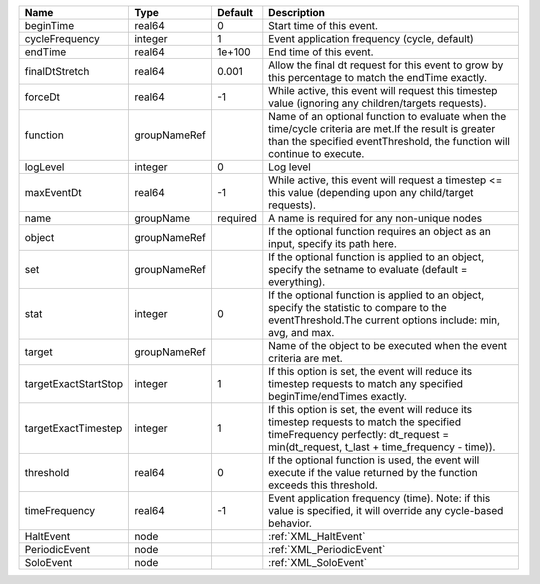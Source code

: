 

==================== ============ ======== ================================================================================================================================================================================= 
Name                 Type         Default  Description                                                                                                                                                                       
==================== ============ ======== ================================================================================================================================================================================= 
beginTime            real64       0        Start time of this event.                                                                                                                                                         
cycleFrequency       integer      1        Event application frequency (cycle, default)                                                                                                                                      
endTime              real64       1e+100   End time of this event.                                                                                                                                                           
finalDtStretch       real64       0.001    Allow the final dt request for this event to grow by this percentage to match the endTime exactly.                                                                                
forceDt              real64       -1       While active, this event will request this timestep value (ignoring any children/targets requests).                                                                               
function             groupNameRef          Name of an optional function to evaluate when the time/cycle criteria are met.If the result is greater than the specified eventThreshold, the function will continue to execute.  
logLevel             integer      0        Log level                                                                                                                                                                         
maxEventDt           real64       -1       While active, this event will request a timestep <= this value (depending upon any child/target requests).                                                                        
name                 groupName    required A name is required for any non-unique nodes                                                                                                                                       
object               groupNameRef          If the optional function requires an object as an input, specify its path here.                                                                                                   
set                  groupNameRef          If the optional function is applied to an object, specify the setname to evaluate (default = everything).                                                                         
stat                 integer      0        If the optional function is applied to an object, specify the statistic to compare to the eventThreshold.The current options include: min, avg, and max.                          
target               groupNameRef          Name of the object to be executed when the event criteria are met.                                                                                                                
targetExactStartStop integer      1        If this option is set, the event will reduce its timestep requests to match any specified beginTime/endTimes exactly.                                                             
targetExactTimestep  integer      1        If this option is set, the event will reduce its timestep requests to match the specified timeFrequency perfectly: dt_request = min(dt_request, t_last + time_frequency - time)). 
threshold            real64       0        If the optional function is used, the event will execute if the value returned by the function exceeds this threshold.                                                            
timeFrequency        real64       -1       Event application frequency (time).  Note: if this value is specified, it will override any cycle-based behavior.                                                                 
HaltEvent            node                  :ref:`XML_HaltEvent`                                                                                                                                                              
PeriodicEvent        node                  :ref:`XML_PeriodicEvent`                                                                                                                                                          
SoloEvent            node                  :ref:`XML_SoloEvent`                                                                                                                                                              
==================== ============ ======== ================================================================================================================================================================================= 


